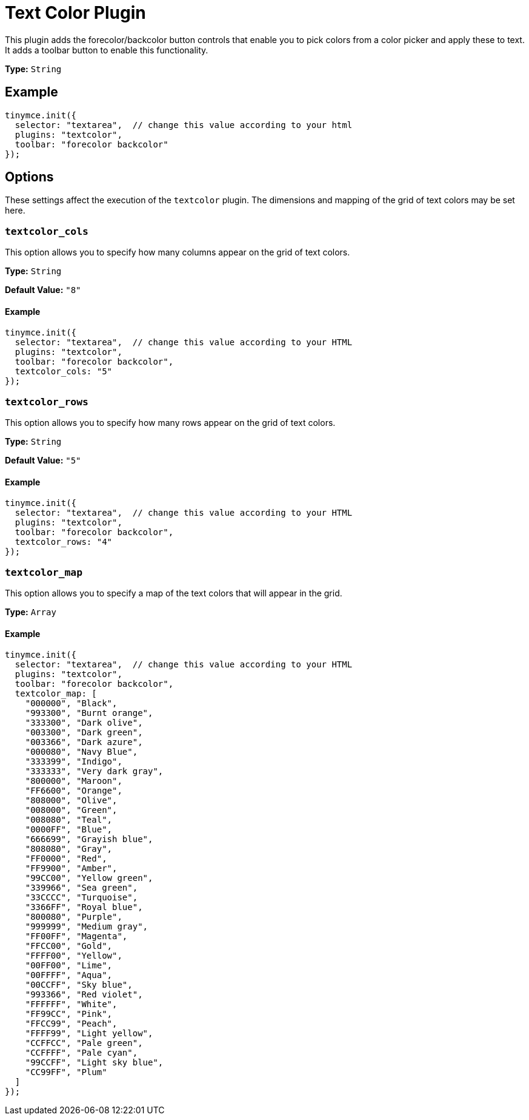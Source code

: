 :rootDir: ../
:partialsDir: {rootDir}partials/
= Text Color Plugin
:controls: toolbar button
:keywords: textcolor textcolor_cols textcolor_map textcolor_rows
:title_nav: Text Color

This plugin adds the forecolor/backcolor button controls that enable you to pick colors from a color picker and apply these to text. It adds a toolbar button to enable this functionality.

*Type:* `String`

[[example]]
== Example

[source,js]
----
tinymce.init({
  selector: "textarea",  // change this value according to your html
  plugins: "textcolor",
  toolbar: "forecolor backcolor"
});
----

[[options]]
== Options

These settings affect the execution of the `textcolor` plugin. The dimensions and mapping of the grid of text colors may be set here.

[[textcolor_cols]]
=== `textcolor_cols`

This option allows you to specify how many columns appear on the grid of text colors.

*Type:* `String`

*Default Value:* `"8"`

==== Example

[source,js]
----
tinymce.init({
  selector: "textarea",  // change this value according to your HTML
  plugins: "textcolor",
  toolbar: "forecolor backcolor",
  textcolor_cols: "5"
});
----

[[textcolor_rows]]
=== `textcolor_rows`

This option allows you to specify how many rows appear on the grid of text colors.

*Type:* `String`

*Default Value:* `"5"`

==== Example

[source,js]
----
tinymce.init({
  selector: "textarea",  // change this value according to your HTML
  plugins: "textcolor",
  toolbar: "forecolor backcolor",
  textcolor_rows: "4"
});
----

[[textcolor_map]]
=== `textcolor_map`

This option allows you to specify a map of the text colors that will appear in the grid.

*Type:* `Array`

==== Example

[source,js]
----
tinymce.init({
  selector: "textarea",  // change this value according to your HTML
  plugins: "textcolor",
  toolbar: "forecolor backcolor",
  textcolor_map: [
    "000000", "Black",
    "993300", "Burnt orange",
    "333300", "Dark olive",
    "003300", "Dark green",
    "003366", "Dark azure",
    "000080", "Navy Blue",
    "333399", "Indigo",
    "333333", "Very dark gray",
    "800000", "Maroon",
    "FF6600", "Orange",
    "808000", "Olive",
    "008000", "Green",
    "008080", "Teal",
    "0000FF", "Blue",
    "666699", "Grayish blue",
    "808080", "Gray",
    "FF0000", "Red",
    "FF9900", "Amber",
    "99CC00", "Yellow green",
    "339966", "Sea green",
    "33CCCC", "Turquoise",
    "3366FF", "Royal blue",
    "800080", "Purple",
    "999999", "Medium gray",
    "FF00FF", "Magenta",
    "FFCC00", "Gold",
    "FFFF00", "Yellow",
    "00FF00", "Lime",
    "00FFFF", "Aqua",
    "00CCFF", "Sky blue",
    "993366", "Red violet",
    "FFFFFF", "White",
    "FF99CC", "Pink",
    "FFCC99", "Peach",
    "FFFF99", "Light yellow",
    "CCFFCC", "Pale green",
    "CCFFFF", "Pale cyan",
    "99CCFF", "Light sky blue",
    "CC99FF", "Plum"
  ]
});
----
